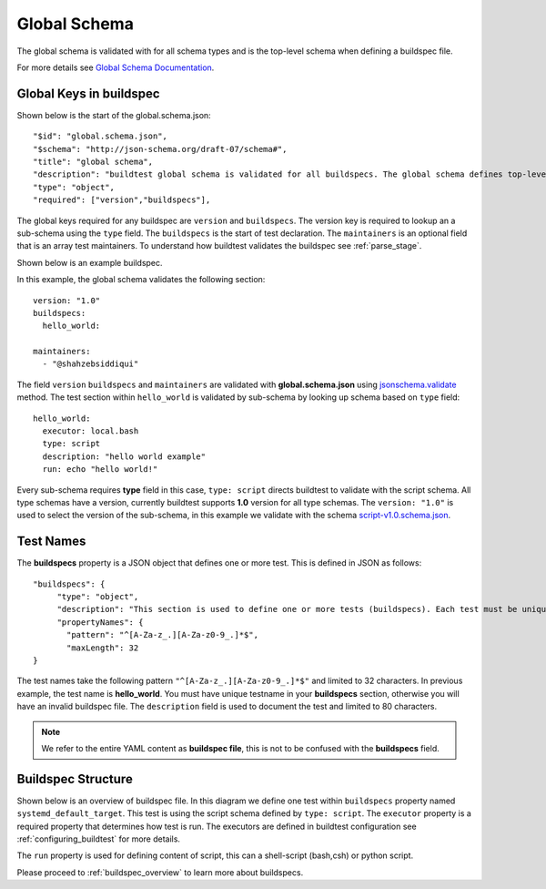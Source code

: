 .. _global_schema:

Global Schema
==============

The global schema is validated with for all schema types and is the top-level
schema when defining a buildspec file.

For more details see `Global Schema Documentation <https://buildtesters.github.io/buildtest/pages/schemadocs/global.html>`_.

Global Keys in buildspec
--------------------------

Shown below is the start of the global.schema.json::

  "$id": "global.schema.json",
  "$schema": "http://json-schema.org/draft-07/schema#",
  "title": "global schema",
  "description": "buildtest global schema is validated for all buildspecs. The global schema defines top-level structure of buildspec and defintions that are inherited for sub-schemas",
  "type": "object",
  "required": ["version","buildspecs"],

The global keys required for any buildspec are ``version`` and ``buildspecs``. The
version key is required to lookup an a sub-schema using the ``type`` field.
The ``buildspecs`` is the start of test declaration. The ``maintainers`` is an optional
field that is an array test maintainers. To understand
how buildtest validates the buildspec see :ref:`parse_stage`.

Shown below is an example buildspec.

.. program-output:: cat ../tutorials/hello_world.yml


In this example, the global schema validates the following section::

    version: "1.0"
    buildspecs:
      hello_world:

    maintainers:
      - "@shahzebsiddiqui"

The field ``version`` ``buildspecs`` and ``maintainers`` are validated with **global.schema.json**
using `jsonschema.validate <https://python-jsonschema.readthedocs.io/en/stable/_modules/jsonschema/validators/#validate>`_
method. The test section within ``hello_world`` is validated by sub-schema by looking up schema based
on ``type`` field::

    hello_world:
      executor: local.bash
      type: script
      description: "hello world example"
      run: echo "hello world!"

Every sub-schema requires **type** field in this case, ``type: script`` directs
buildtest to validate with the script schema. All type schemas have a version,
currently buildtest supports **1.0** version for all type schemas. The
``version: "1.0"`` is used to select the version of the sub-schema,
in this example we validate with the schema `script-v1.0.schema.json <https://buildtesters.github.io/buildtest/pages/schemas/script-v1.0.schema.json>`_.

Test Names
-----------

The **buildspecs** property is a JSON object that defines one or more test. This
is defined in JSON as follows::

    "buildspecs": {
         "type": "object",
         "description": "This section is used to define one or more tests (buildspecs). Each test must be unique name",
         "propertyNames": {
           "pattern": "^[A-Za-z_.][A-Za-z0-9_.]*$",
           "maxLength": 32
    }

The test names take the following pattern ``"^[A-Za-z_.][A-Za-z0-9_.]*$"`` and limited
to 32 characters. In previous example, the test name is **hello_world**. You must have unique
testname in your **buildspecs** section, otherwise you will have an invalid buildspec
file. The ``description`` field is used to document the test and limited to 80 characters.

.. Note:: We refer to the entire YAML content as **buildspec file**, this is not to be confused with the **buildspecs** field.

Buildspec Structure
--------------------

Shown below is an overview of buildspec file. In this diagram we define one test within
``buildspecs`` property named ``systemd_default_target``. This test is using the
script schema defined by ``type: script``.  The ``executor`` property is a required
property that determines how test is run. The executors are defined in buildtest configuration
see :ref:`configuring_buildtest` for more details.

The ``run`` property is used for defining content of script, this can a shell-script
(bash,csh) or python script.

.. image:: ../_static/buildspec-structure.png

Please proceed to :ref:`buildspec_overview` to learn more about buildspecs.


